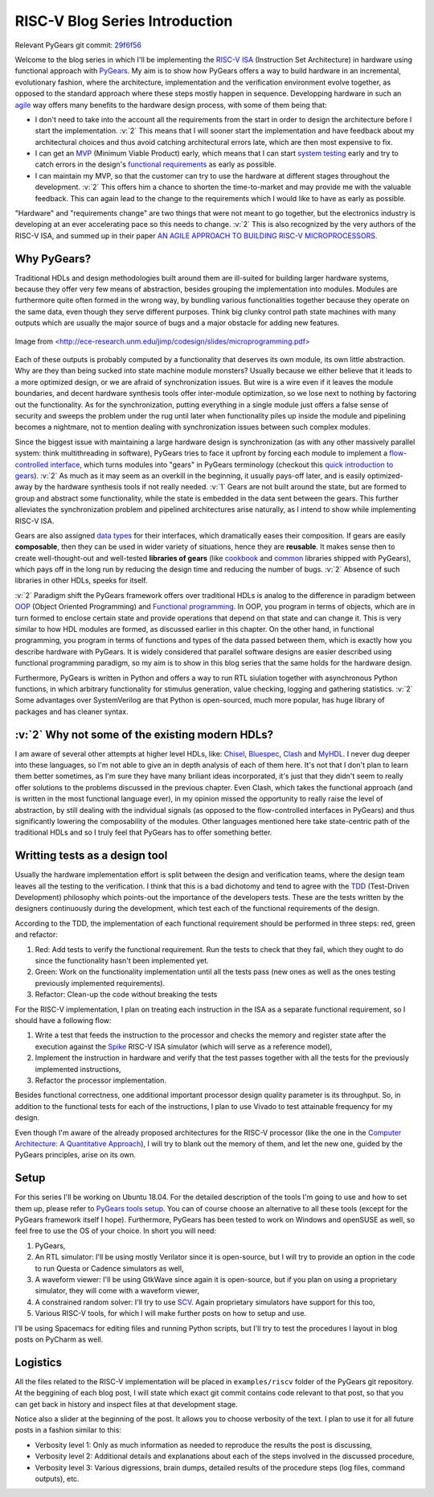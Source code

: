 RISC-V Blog Series Introduction
===============================  

.. post:: October 06, 2018
   :author: Bogdan
   :category: RISC-V

.. verbosity_slider:: 2

Relevant PyGears git commit: `29f6f56 <https://github.com/bogdanvuk/pygears/tree/29f6f56f85697cd754befc6b60aa3506fc7fa851>`_

Welcome to the blog series in which I'll be implementing the `RISC-V ISA <https://riscv.org/risc-v-isa/>`_ (Instruction Set Architecture) in hardware using functional approach with `PyGears <https://bogdanvuk.github.io/pygears/index.html>`_. My aim is to show how PyGears offers a way to build hardware in an incremental, evolutionary fashion, where the architecture, implementation and the verification environment evolve together, as opposed to the standard approach where these steps mostly happen in sequence. Developping hardware in such an `agile <https://en.wikipedia.org/wiki/Agile_software_development>`_ way offers many benefits to the hardware design process, with some of them being that:

- I don't need to take into the account all the requirements from the start in order to design the architecture before I start the implementation. :v:`2` This means that I will sooner start the implementation and have feedback about my architectural choices and thus avoid catching architectural errors late, which are then most expensive to fix.
- I can get an `MVP <https://en.wikipedia.org/wiki/Minimum_viable_product>`_ (Minimum Viable Product) early, which means that I can start `system testing <http://softwaretestingfundamentals.com/system-testing/>`_ early and try to catch errors in the design's `functional requirements <https://en.wikipedia.org/wiki/Functional_requirement>`_ as early as possible.  
- I can maintain my MVP, so that the customer can try to use the hardware at different stages throughout the development. :v:`2` This offers him a chance to shorten the time-to-market and may provide me with the valuable feedback. This can again lead to the change to the requirements which I would like to have as early as possible.  

"Hardware" and "requirements change" are two things that were not meant to go together, but the electronics industry is developing at an ever accelerating pace so this needs to change. :v:`2` This is also recognized by the very authors of the RISC-V ISA, and summed up in their paper `AN AGILE APPROACH TO BUILDING RISC-V MICROPROCESSORS <https://people.eecs.berkeley.edu/~bora/Journals/2016/IEEEMicro16.pdf>`_.

Why PyGears?
------------

.. verbosity:: 2

Traditional HDLs and design methodologies built around them are ill-suited for building larger hardware systems, because they offer very few means of abstraction, besides grouping the implementation into modules. Modules are furthermore quite often formed in the wrong way, by bundling various functionalities together because they operate on the same data, even though they serve different purposes. Think big clunky control path state machines with many outputs which are usually the major source of bugs and a major obstacle for adding new features.

.. figure:: files/fsm.png
   :scale: 40%
   :align: center

   Image from `<http://ece-research.unm.edu/jimp/codesign/slides/microprogramming.pdf> <http://ece-research.unm.edu/jimp/codesign/slides/microprogramming.pdf>`_

Each of these outputs is probably computed by a functionality that deserves its own module, its own little abstraction. Why are they than being sucked into state machine module monsters? Usually because we either believe that it leads to a more optimized design, or we are afraid of synchronization issues. But wire is a wire even if it leaves the module boundaries, and decent hardware synthesis tools offer inter-module optimization, so we lose next to nothing by factoring out the functionality. As for the synchronization, putting everything in a single module just offers a false sense of security and sweeps the problem under the rug until later when functionality piles up inside the module and pipelining becomes a nightmare, not to mention dealing with synchronization issues between such complex modules.

.. verbosity:: 1

Since the biggest issue with maintaining a large hardware design is synchronization (as with any other massively parallel system: think multithreading in software), PyGears tries to face it upfront by forcing each module to implement a `flow-controlled interface <https://bogdanvuk.github.io/pygears/gears.html#one-interface>`_, which turns modules into "gears" in PyGears terminology (checkout this `quick introduction to gears <https://bogdanvuk.github.io/pygears/gears.html>`_). :v:`2` As much as it may seem as an overkill in the beginning, it usually pays-off later, and is easily optimized-away by the hardware synthesis tools if not really needed. :v:`1` Gears are not built around the state, but are formed to group and abstract some functionality, while the state is embedded in the data sent between the gears. This further alleviates the synchronization problem and pipelined architectures arise naturally, as I intend to show while implementing RISC-V ISA.

.. tikz:: DTI - Data Transfer Interface
   :libs: arrows.meta, shapes
   :include: ../../manual/dti.tex

Gears are also assigned `data types <https://bogdanvuk.github.io/pygears/gears.html#powerful-type-system>`_ for their interfaces, which dramatically eases their composition. If gears are easily **composable**, then they can be used in wider variety of situations, hence they are **reusable**. It makes sense then to create well-thought-out and well-tested **libraries of gears** (like `cookbook <https://github.com/bogdanvuk/pygears/tree/master/pygears/cookbook>`_ and `common <https://github.com/bogdanvuk/pygears/tree/master/pygears/common>`_ libraries shipped with PyGears), which pays off in the long run by reducing the design time and reducing the number of bugs. :v:`2` Absence of such libraries in other HDLs, speeks for itself.

:v:`2` Paradigm shift the PyGears framework offers over traditional HDLs is analog to the difference in paradigm between `OOP <https://en.wikipedia.org/wiki/Object-oriented_programming>`_ (Object Oriented Programming) and `Functional programming <https://en.wikipedia.org/wiki/Functional_programming>`_. In OOP, you program in terms of objects, which are in turn formed to enclose certain state and provide operations that depend on that state and can change it. This is very similar to how HDL modules are formed, as discussed earlier in this chapter. On the other hand, in functional programming, you program in terms of functions and types of the data passed between them, which is exactly how you describe hardware with PyGears. It is widely considered that parallel software designs are easier described using functional programming paradigm, so my aim is to show in this blog series that the same holds for the hardware design.   

Furthermore, PyGears is written in Python and offers a way to run RTL siulation together with asynchronous Python functions, in which arbitrary functionality for stimulus generation, value checking, logging and gathering statistics. :v:`2` Some advantages over SystemVerilog are that Python is open-sourced, much more popular, has huge library of packages and has cleaner syntax. 


:v:`2` Why not some of the existing modern HDLs?
------------------------------------------------

.. verbosity:: 2

I am aware of several other attempts at higher level HDLs, like: `Chisel <https://chisel.eecs.berkeley.edu/>`_, `Bluespec <http://bluespec.com/>`_, `Clash <http://www.clash-lang.org/>`_ and `MyHDL <http://www.myhdl.org/>`_. I never dug deeper into these languages, so I'm not able to give an in depth analysis of each of them here. It's not that I don't plan to learn them better sometimes, as I'm sure they have many briliant ideas incorporated, it's just that they didn't seem to really offer solutions to the problems discussed in the previous chapter. Even Clash, which takes the functional approach (and is written in the most functional language ever), in my opinion missed the opportunity to really raise the level of abstraction, by still dealing with the individual signals (as opposed to the flow-controlled interfaces in PyGears) and thus significantly lowering the composability of the modules. Other languages mentioned here take state-centric path of the traditional HDLs and so I truly feel that PyGears has to offer something better.  

Writting tests as a design tool
-------------------------------

Usually the hardware implementation effort is split between the design and verification teams, where the design team leaves all the testing to the verification. I think that this is a bad dichotomy and tend to agree with the `TDD <https://en.wikipedia.org/wiki/Test-driven_development>`_ (Test-Driven Development) philosophy which points-out the importance of the developers tests. These are the tests written by the designers continuously during the development, which test each of the functional requirements of the design.

.. verbosity:: 2

According to the TDD, the implementation of each functional requirement should be performed in three steps: red, green and refactor:

1. Red: Add tests to verify the functional requirement. Run the tests to check that they fail, which they ought to do since the functionality hasn't been implemented yet. 
2. Green: Work on the functionality implementation until all the tests pass (new ones as well as the ones testing previously implemented requirements).
3. Refactor: Clean-up the code without breaking the tests

.. verbosity:: 1

For the RISC-V implementation, I plan on treating each instruction in the ISA as a separate functional requirement, so I should have a following flow:

1. Write a test that feeds the instruction to the processor and checks the memory and register state after the execution against the `Spike <https://github.com/riscv/riscv-isa-sim/>`_ RISC-V ISA simulator (which will serve as a reference model),
2. Implement the instruction in hardware and verify that the test passes together with all the tests for the previously implemented instructions,
3. Refactor the processor implementation.

Besides functional correctness, one additional important processor design quality parameter is its throughput. So, in addition to the functional tests for each of the instructions, I plan to use Vivado to test attainable frequency for my design.

.. verbosity:: 2

Even though I'm aware of the already proposed architectures for the RISC-V processor (like the one in the `Computer Architecture: A Quantitative Approach <https://www.amazon.com/Computer-Architecture-Quantitative-Approach-Kaufmann/dp/0128119055>`_), I will try to blank out the memory of them, and let the new one, guided by the PyGears principles, arise on its own.  

.. verbosity:: 1

Setup
-----

For this series I'll be working on Ubuntu 18.04. For the detailed description of the tools I'm going to use and how to set them up, please refer to `PyGears tools setup <https://bogdanvuk.github.io/pygears/setup.html#setup-pygears-tools>`_. You can of course choose an alternative to all these tools (except for the PyGears framework itself I hope). Furthermore, PyGears has been tested to work on Windows and openSUSE as well, so feel free to use the OS of your choice. In short you will need: 

1. PyGears,
2. An RTL simulator: I'll be using mostly Verilator since it is open-source, but I will try to provide an option in the code to run Questa or Cadence simulators as well, 
3. A waveform viewer: I'll be using GtkWave since again it is open-source, but if you plan on using a proprietary simulator, they will come with a waveform viewer,
4. A constrained random solver: I'll try to use `SCV <http://www.accellera.org/activities/working-groups/systemc-verification>`_. Again proprietary simulators have support for this too,
5. Various RISC-V tools, for which I will make further posts on how to setup and use.

I'll be using Spacemacs for editing files and running Python scripts, but I'll try to test the procedures I layout in blog posts on PyCharm as well.

Logistics
---------

All the files related to the RISC-V implementation will be placed in ``examples/riscv`` folder of the PyGears git repository. At the beggining of each blog post, I will state which exact git commit contains code relevant to that post, so that you can get back in history and inspect files at that development stage. 

Notice also a slider at the beginning of the post. It allows you to choose verbosity of the text. I plan to use it for all future posts in a fashion similar to this:

- Verbosity level 1: Only as much information as needed to reproduce the results the post is discussing,
- Verbosity level 2: Additional details and explanations about each of the steps involved in the discussed procedure,
- Verbosity level 3: Various digressions, brain dumps, detailed results of the procedure steps (log files, command outputs), etc.
